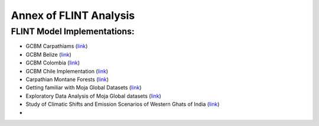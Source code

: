 Annex of FLINT Analysis
=======================

FLINT Model Implementations:
----------------------------

-   GCBM Carpathiams
    (`link <https://github.com/moja-global/GCBM.Carpathians>`__)

-   GCBM Belize
    (`link <https://github.com/moja-global/GCBM.Belize>`__)

-   GCBM Colombia
    (`link <https://github.com/moja-global/GCBM.Colombia>`__)
    
-   GCBM Chile Implementation
    (`link <https://github.com/moja-global/GCBM.Chile.Implementation>`__)
    
-   Carpathian Montane Forests
    (`link <https://github.com/derha/moja-global/blob/main/carpathian_montane_forests.ipynb>`__)
    
-   Getting familiar with Moja Global Datasets
    (`link <https://github.com/Shubhams-2002/MojaGlobalDatasets/blob/main/Moja_global_datasets_done.ipynb>`__)
    
-   Exploratory Data Analysis of Moja Global datasets
    (`link <https://github.com/ankitaS11/Outreachy-Moja-Global/blob/main/EDA-MojaGlobal_Outreachy.ipynb>`__)
    
-   Study of Climatic Shifts and Emission Scenarios of Western Ghats of India
    (`link <https://github.com/Shubhams-2002/MojaGlobalDatasets/blob/main/WesternGhats.ipynb>`__)
    
-   
